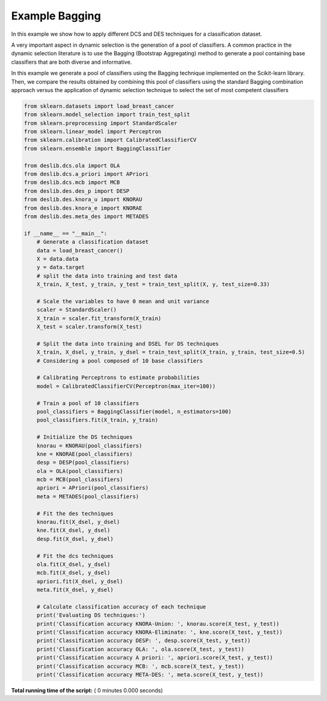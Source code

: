 

.. _sphx_glr_auto_examples_example_bagging.py:


====================================================================
Example Bagging
====================================================================

In this example we show how to apply different DCS and DES techniques for a classification dataset.

A very important aspect in dynamic selection is the generation of a pool of classifiers. A common practice in the
dynamic selection literature is to use the Bagging (Bootstrap Aggregating) method to generate a pool containing base
classifiers that are both diverse and informative.

In this example we generate a pool of classifiers using the Bagging technique implemented on the Scikit-learn library.
Then, we compare the results obtained by combining this pool of classifiers using the standard Bagging combination
approach versus the application of dynamic selection technique to select the set of most competent classifiers



.. code-block:: python

    from sklearn.datasets import load_breast_cancer
    from sklearn.model_selection import train_test_split
    from sklearn.preprocessing import StandardScaler
    from sklearn.linear_model import Perceptron
    from sklearn.calibration import CalibratedClassifierCV
    from sklearn.ensemble import BaggingClassifier

    from deslib.dcs.ola import OLA
    from deslib.dcs.a_priori import APriori
    from deslib.dcs.mcb import MCB
    from deslib.des.des_p import DESP
    from deslib.des.knora_u import KNORAU
    from deslib.des.knora_e import KNORAE
    from deslib.des.meta_des import METADES

    if __name__ == "__main__":
        # Generate a classification dataset
        data = load_breast_cancer()
        X = data.data
        y = data.target
        # split the data into training and test data
        X_train, X_test, y_train, y_test = train_test_split(X, y, test_size=0.33)

        # Scale the variables to have 0 mean and unit variance
        scaler = StandardScaler()
        X_train = scaler.fit_transform(X_train)
        X_test = scaler.transform(X_test)

        # Split the data into training and DSEL for DS techniques
        X_train, X_dsel, y_train, y_dsel = train_test_split(X_train, y_train, test_size=0.5)
        # Considering a pool composed of 10 base classifiers

        # Calibrating Perceptrons to estimate probabilities
        model = CalibratedClassifierCV(Perceptron(max_iter=100))

        # Train a pool of 10 classifiers
        pool_classifiers = BaggingClassifier(model, n_estimators=100)
        pool_classifiers.fit(X_train, y_train)

        # Initialize the DS techniques
        knorau = KNORAU(pool_classifiers)
        kne = KNORAE(pool_classifiers)
        desp = DESP(pool_classifiers)
        ola = OLA(pool_classifiers)
        mcb = MCB(pool_classifiers)
        apriori = APriori(pool_classifiers)
        meta = METADES(pool_classifiers)

        # Fit the des techniques
        knorau.fit(X_dsel, y_dsel)
        kne.fit(X_dsel, y_dsel)
        desp.fit(X_dsel, y_dsel)

        # Fit the dcs techniques
        ola.fit(X_dsel, y_dsel)
        mcb.fit(X_dsel, y_dsel)
        apriori.fit(X_dsel, y_dsel)
        meta.fit(X_dsel, y_dsel)

        # Calculate classification accuracy of each technique
        print('Evaluating DS techniques:')
        print('Classification accuracy KNORA-Union: ', knorau.score(X_test, y_test))
        print('Classification accuracy KNORA-Eliminate: ', kne.score(X_test, y_test))
        print('Classification accuracy DESP: ', desp.score(X_test, y_test))
        print('Classification accuracy OLA: ', ola.score(X_test, y_test))
        print('Classification accuracy A priori: ', apriori.score(X_test, y_test))
        print('Classification accuracy MCB: ', mcb.score(X_test, y_test))
        print('Classification accuracy META-DES: ', meta.score(X_test, y_test))






**Total running time of the script:** ( 0 minutes  0.000 seconds)



.. only :: html

 .. container:: sphx-glr-footer


  .. container:: sphx-glr-download

     :download:`Download Python source code: example_bagging.py <example_bagging.py>`



  .. container:: sphx-glr-download

     :download:`Download Jupyter notebook: example_bagging.ipynb <example_bagging.ipynb>`


.. only:: html

 .. rst-class:: sphx-glr-signature

    `Gallery generated by Sphinx-Gallery <https://sphinx-gallery.readthedocs.io>`_
